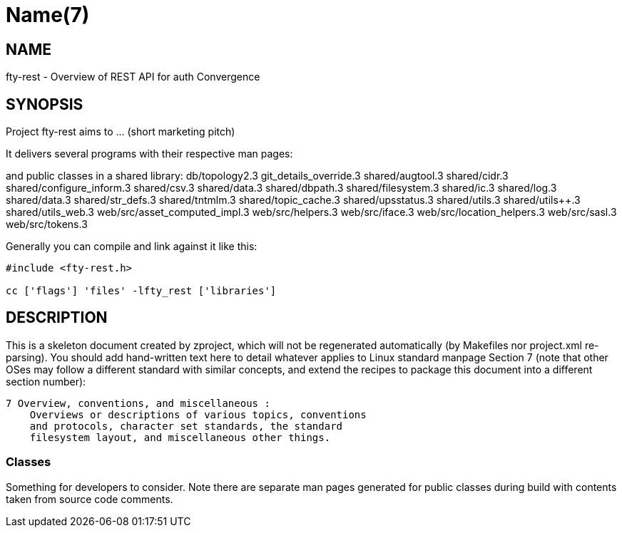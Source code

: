 Name(7)
=======


NAME
----
fty-rest - Overview of REST API for auth Convergence


SYNOPSIS
--------

Project fty-rest aims to ... (short marketing pitch)

It delivers several programs with their respective man pages:

and public classes in a shared library:
 db/topology2.3 git_details_override.3 shared/augtool.3 shared/cidr.3 shared/configure_inform.3 shared/csv.3 shared/data.3 shared/dbpath.3 shared/filesystem.3 shared/ic.3 shared/log.3 shared/data.3 shared/str_defs.3 shared/tntmlm.3 shared/topic_cache.3 shared/upsstatus.3 shared/utils.3 shared/utils++.3 shared/utils_web.3 web/src/asset_computed_impl.3 web/src/helpers.3 web/src/iface.3 web/src/location_helpers.3 web/src/sasl.3 web/src/tokens.3

Generally you can compile and link against it like this:
----
#include <fty-rest.h>

cc ['flags'] 'files' -lfty_rest ['libraries']
----


DESCRIPTION
-----------

This is a skeleton document created by zproject, which will not be
regenerated automatically (by Makefiles nor project.xml re-parsing).
You should add hand-written text here to detail whatever applies to
Linux standard manpage Section 7 (note that other OSes may follow
a different standard with similar concepts, and extend the recipes
to package this document into a different section number):

----
7 Overview, conventions, and miscellaneous :
    Overviews or descriptions of various topics, conventions
    and protocols, character set standards, the standard
    filesystem layout, and miscellaneous other things.
----

Classes
~~~~~~~

Something for developers to consider. Note there are separate man
pages generated for public classes during build with contents taken
from source code comments.
